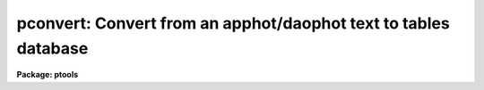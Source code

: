 .. _pconvert:

pconvert: Convert from an apphot/daophot text to tables database
================================================================

**Package: ptools**

.. raw:: html

  </tr></table><p>
  <h3>Name</h3>
  <!-- BeginSection: 'NAME' -->
  <p>
  pconvert -- convert an APPHOT/DAOPHOT text database into an STSDAS table
  </p>
  <!-- EndSection:   'NAME' -->
  <h3>Usage</h3>
  <!-- BeginSection: 'USAGE' -->
  <p>
  pconvert textfile table fields
  </p>
  <!-- EndSection:   'USAGE' -->
  <h3>Parameters</h3>
  <!-- BeginSection: 'PARAMETERS' -->
  <dl>
  <dt><b>textfile</b></dt>
  <!-- Sec='PARAMETERS' Level=0 Label='textfile' Line='textfile' -->
  <dd>The APPHOT/DAOPHOT text database which is to be converted into an
  APPHOT/DAOPHOT STSDAS table database.
  </dd>
  </dl>
  <dl>
  <dt><b>table</b></dt>
  <!-- Sec='PARAMETERS' Level=0 Label='table' Line='table' -->
  <dd>The name of the output STSDAS table database.
  </dd>
  </dl>
  <dl>
  <dt><b>fields = <tt>"*"</tt></b></dt>
  <!-- Sec='PARAMETERS' Level=0 Label='fields' Line='fields = "*"' -->
  <dd>Template defining the fields to be selected from each record. By default
  all the fields are output. Fields
  are specified by using the names defined in the APPHOT/DAOPHOT text
  database by the
  #N entries. Upper or lower case and minimum match abbreviations are
  permissible. For those fields which have multiple entries such as 
  magnitude, an individual value can be referenced by specifying an array
  index, e.g. MAG[2] or several values can be selected by specifying a
  range of elements, e.g. MAG[1-4].
  </dd>
  </dl>
  <dl>
  <dt><b>expr = yes</b></dt>
  <!-- Sec='PARAMETERS' Level=0 Label='expr' Line='expr = yes' -->
  <dd>The boolean expression, evaluated independently for each record,
  which serves as a selection criterion. By default all records are selected.
  </dd>
  </dl>
  <dl>
  <dt><b>append = no</b></dt>
  <!-- Sec='PARAMETERS' Level=0 Label='append' Line='append = no' -->
  <dd>If append is yes then the converted APPHOT/DAOPHOT text file is appended to an 
  existing output STSDAS table database.
  </dd>
  </dl>
  <!-- EndSection:   'PARAMETERS' -->
  <h3>Description</h3>
  <!-- BeginSection: 'DESCRIPTION' -->
  <p>
  PCONVERT selects a subset of the fields from each record of an
  APPHOT/DAOPHOT text database and writes these into an STSDAS tabl database.
  The #K keyword parameters in the text database are
  stored as header parameters in the STSDAS table while the selected fields
  are stored in fields (columns) with the names specified by the text
  database #N keywords, units specified
  by the #U keywords, and print format specified by the #F keywords.
  </p>
  <p>
  The output records are selected on the basis of the boolean
  expression <i>expr</i> whose variables are the field (column) names
  specified by the #N keywords in the APPHOT/DAOPHOT text database.
  If after substituting the values associated
  with a particular record into the field name variables the
  expression evaluates to yes, that record is included in the output table.
  </p>
  <p>
  The supported
  operators and functions are briefly described below. A detailed description
  of the boolean expression evaluator and its syntax can be found
  in the manual page for the IMAGES package HEDIT task.
  </p>
  <p>
  The following logical operators can be used in the boolean expression. 
  </p>
  <pre>
  	equal		  ==	not equal		!=
  	less than	  &lt;	less than or equal	&lt;=
  	greater than	  &gt;	greater than or equal	&gt;=
  	or		  ||	and			&amp;&amp;
  	negation	  !	pattern match		?=
  	concatenation	  //
  </pre>
  <p>
  The pattern match character ?=  takes a
  string expression as its first argument and a pattern as its second argument.
  The result is yes if the pattern is contained in the string expression.
  Patterns are strings which may contain pattern matching meta-characters.
  The meta-characters themselves can be matched by preceeding them with the escape
  character.  The meta-characters are described below. 
  </p>
  <pre>
  	beginning of string	^	end of string		$
  	one character		?	zero or more characters	*
  	white space		#	escape character	\<br>
  	ignore case		{	end ignore case		}
  	begin character class	[	end character class	]
  	not, in char class	^	range, in char class	-
  </pre>
  <p>
  The boolean expression may also include arithmetic operators and functions.
  The following arithmetic operators and functions are supported.
  </p>
  <pre>
  addition		+		subtraction		-
  multiplication		*		division		/
  negation		-		exponentiation		**
  absolute value		abs(x)		cosine			cos(x)
  sine			sin(x)		tangent			tan(x)
  arc cosine		acos(x)		arc sine		asin(x)
  arc tangent		atan(x)		arc tangent		atan2(x,y)
  exponential		exp(x)		square root		sqrt(x)
  natural log		log(x)		common log		log10(x)
  minimum			min(x,y)	maximum			max(x,y)
  convert to integer	int(x)		convert to real		real(x)
  nearest integer		nint(x)		modulo			mod(x)
  </pre>
  <p>
  If the append parameter is <tt>"yes"</tt> then the converted input text database is
  appended to the specified output table. When appending to a table each of the
  output fields must already exist in the output table.
  </p>
  <!-- EndSection:   'DESCRIPTION' -->
  <h3>Examples</h3>
  <!-- BeginSection: 'EXAMPLES' -->
  <p>
  1. Convert the text output from the DAOPHOT PHOT task in the file n4147.mag.1
  to an STSDAS table, selecting only the fields ID, XCENTER, YCENTER,
  MAG,and MSKY ncessary for input to the DAOPHOT fitting routines.
  Put the output in an STSDAS table named n4147.tmag.1.
  </p>
  <pre>
     pt&gt; pconvert n4147.mag.1 n4147.tmag.1 "ID,XCENTER,YCENTER,MAG,MSKY"
  </pre>
  <p>
  If there were 4 magnitude fields in n4147.mag.1
  then there would be 4 columns in the output table with names of 
  MAG[1], MAG[2], MAG[3] and MAG[4]
  </p>
  <p>
  2. Convert the same file as in example 1. but append the output to
     n4147.tmag.1 and only select records with YCENTER &lt;= 200.0.
  </p>
  <pre>
     pt&gt; pconvert n4147.mag.1 n4147.tmag.1 "ID,XCENTER,YCENTER,MAG,MSKY" \<br>
         expr="YCENTER &lt; 200.0" append+
  
  </pre>
  <p>
  3. Convert all the records in the NSTAR text database n4147.nst.1 to
     an STSDAS table.
  </p>
  <p>
     pt&gt; pconvert n4147.nst.1 n4147.tnst.1 <tt>"*"</tt>
  </p>
  <!-- EndSection:   'EXAMPLES' -->
  <h3>Time requirements</h3>
  <!-- BeginSection: 'TIME REQUIREMENTS' -->
  <!-- EndSection:   'TIME REQUIREMENTS' -->
  <h3>Bugs</h3>
  <!-- BeginSection: 'BUGS' -->
  <p>
  Changes in the values of the #K keyword quantities which are permitted by
  the APPHOT/DAOPHOT text database format will be lost in the conversion to
  STSDAS table format which does not permit such changes. For example users
  who have
  set up and run PHOT interactively and changed the values of the parameters
  after writing the first record to the text database will see only the initial
  values of the #K keywords in the STSDAS table headers after conversion.
  </p>
  <!-- EndSection:   'BUGS' -->
  <h3>See also</h3>
  <!-- BeginSection: 'SEE ALSO' -->
  <p>
  images.hedit
  </p>
  
  <!-- EndSection:    'SEE ALSO' -->
  
  <!-- Contents: 'NAME' 'USAGE' 'PARAMETERS' 'DESCRIPTION' 'EXAMPLES' 'TIME REQUIREMENTS' 'BUGS' 'SEE ALSO'  -->
  
